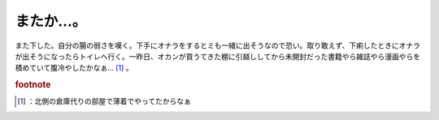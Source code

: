 ﻿またか…。
##########


また下した。自分の腸の弱さを嘆く。下手にオナラをするとミも一緒に出そうなので恐い。取り敢えず、下痢したときにオナラが出そうになったらトイレへ行く。一昨日、オカンが買うてきた棚に引越ししてから未開封だった書籍やら雑誌やら漫画やらを積めていて腹冷やしたかなぁ… [#]_ 。


.. rubric:: footnote

.. [#] ：北側の倉庫代りの部屋で薄着でやってたからなぁ



.. author:: mkouhei
.. categories:: 駄文, 生活, 
.. tags::


